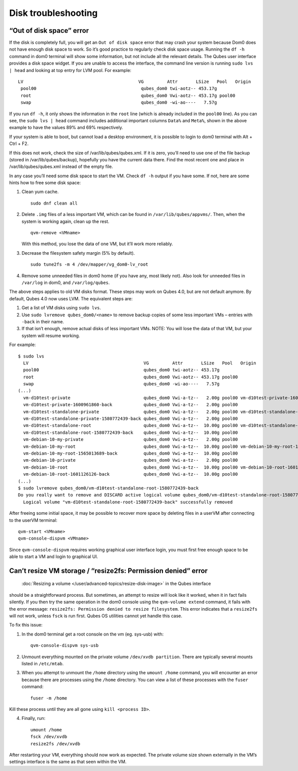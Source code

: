 ====================
Disk troubleshooting
====================

“Out of disk space” error
=========================

If the disk is completely full, you will get an ``Out of disk space``
error that may crash your system because Dom0 does not have enough disk
space to work. So it’s good practice to regularly check disk space
usage. Running the ``df -h`` command in dom0 terminal will show some
information, but not include all the relevant details. The Qubes user
interface provides a disk space widget. If you are unable to access the
interface, the command line version is running ``sudo lvs | head`` and
looking at top entry for LVM pool. For example:

::

    LV                                            VG         Attr       LSize   Pool   Origin                                        Data%  Meta%  Move Log Cpy%Sync Convert
     pool00                                        qubes_dom0 twi-aotz-- 453.17g                                                      89.95  69.78
     root                                          qubes_dom0 Vwi-aotz-- 453.17g pool00                                               5.87
     swap                                          qubes_dom0 -wi-ao----   7.57g

If you run ``df -h``, it only shows the information in the ``root`` line
(which is already included in the ``pool00`` line). As you can see, the
``sudo lvs | head`` command includes additional important columns
``Data%`` and ``Meta%``, shown in the above example to have the values
89% and 69% respectively.

If your system is able to boot, but cannot load a desktop environment,
it is possible to login to dom0 terminal with Alt + Ctrl + F2.

If this does not work, check the size of /var/lib/qubes/qubes.xml. If it
is zero, you’ll need to use one of the file backup (stored in
/var/lib/qubes/backup), hopefully you have the current data there. Find
the most recent one and place in /var/lib/qubes/qubes.xml instead of the
empty file.

In any case you’ll need some disk space to start the VM. Check ``df -h``
output if you have some. If not, here are some hints how to free some
disk space:

1. Clean yum cache.

   ::

      sudo dnf clean all

2. Delete ``.img`` files of a less important VM, which can be found in
   ``/var/lib/qubes/appvms/``. Then, when the system is working again,
   clean up the rest.

   ::

      qvm-remove <VMname>

   With this method, you lose the data of one VM, but it’ll work more
   reliably.

3. Decrease the filesystem safety margin (5% by default).

   ::

      sudo tune2fs -m 4 /dev/mapper/vg_dom0-lv_root

4. Remove some unneeded files in dom0 home (if you have any, most likely
   not). Also look for unneeded files in ``/var/log`` in dom0, and
   ``/var/log/qubes``.

The above steps applies to old VM disks format. These steps may work on
Qubes 4.0, but are not default anymore. By default, Qubes 4.0 now uses
LVM. The equivalent steps are:

1. Get a list of VM disks using ``sudo lvs``.

2. Use ``sudo lvremove qubes_dom0/<name>`` to remove backup copies of
   some less important VMs – entries with ``-back`` in their name.

3. If that isn’t enough, remove actual disks of less important VMs.
   NOTE: You will lose the data of that VM, but your system will resume
   working.

For example:

::

   $ sudo lvs
     LV                                            VG         Attr       LSize   Pool   Origin                                        Data%  Meta%  Move Log Cpy%Sync Convert
     pool00                                        qubes_dom0 twi-aotz-- 453.17g                                                      89.95  69.78
     root                                          qubes_dom0 Vwi-aotz-- 453.17g pool00                                               5.87
     swap                                          qubes_dom0 -wi-ao----   7.57g
   (...)
     vm-d10test-private                            qubes_dom0 Vwi-a-tz--   2.00g pool00 vm-d10test-private-1600961860-back            29.27
     vm-d10test-private-1600961860-back            qubes_dom0 Vwi-a-tz--   2.00g pool00                                               4.87
     vm-d10test-standalone-private                 qubes_dom0 Vwi-a-tz--   2.00g pool00 vm-d10test-standalone-private-1580772439-back 4.90
     vm-d10test-standalone-private-1580772439-back qubes_dom0 Vwi-a-tz--   2.00g pool00                                               4.87
     vm-d10test-standalone-root                    qubes_dom0 Vwi-a-tz--  10.00g pool00 vm-d10test-standalone-root-1580772439-back    43.37
     vm-d10test-standalone-root-1580772439-back    qubes_dom0 Vwi-a-tz--  10.00g pool00                                               42.05
     vm-debian-10-my-private                       qubes_dom0 Vwi-a-tz--   2.00g pool00                                               4.96
     vm-debian-10-my-root                          qubes_dom0 Vwi-a-tz--  10.00g pool00 vm-debian-10-my-root-1565013689-back          57.99
     vm-debian-10-my-root-1565013689-back          qubes_dom0 Vwi-a-tz--  10.00g pool00                                               56.55
     vm-debian-10-private                          qubes_dom0 Vwi-a-tz--   2.00g pool00                                               4.94
     vm-debian-10-root                             qubes_dom0 Vwi-a-tz--  10.00g pool00 vm-debian-10-root-1601126126-back             93.44
     vm-debian-10-root-1601126126-back             qubes_dom0 Vwi-a-tz--  10.00g pool00                                               88.75
   (...)
   $ sudo lvremove qubes_dom0/vm-d10test-standalone-root-1580772439-back
   Do you really want to remove and DISCARD active logical volume qubes_dom0/vm-d10test-standalone-root-1580772439-back? [y/n]: y
     Logical volume "vm-d10test-standalone-root-1580772439-back" successfully removed

After freeing some initial space, it may be possible to recover more
space by deleting files in a userVM after connecting to the userVM
terminal:

::

   qvm-start <VMname>
   qvm-console-dispvm <VMname>

Since ``qvm-console-dispvm`` requires working graphical user interface
login, you must first free enough space to be able to start a VM and
login to graphical UI.

Can’t resize VM storage / “resize2fs: Permission denied” error
==============================================================
 :doc:`Resizing a volume </user/advanced-topics/resize-disk-image>` in the Qubes interface
should be a straightforward process. But sometimes, an attempt to resize
will look like it worked, when it in fact fails silently. If you then
try the same operation in the dom0 console using the
``qvm-volume extend`` command, it fails with the error message:
``resize2fs: Permission denied to resize filesystem``. This error
indicates that a ``resize2fs`` will not work, unless ``fsck`` is run
first. Qubes OS utilities cannot yet handle this case.

To fix this issue:

1. In the dom0 terminal get a root console on the vm (eg. sys-usb) with:

   ::

      qvm-console-dispvm sys-usb

2. Unmount everything mounted on the private volume
   ``/dev/xvdb partition``. There are typically several mounts listed in
   ``/etc/mtab``.

3. When you attempt to unmount the ``/home`` directory using the
   ``umount /home`` command, you will encounter an error because there
   are processes using the ``/home`` directory. You can view a list of
   these processes with the ``fuser`` command:

   ::

      fuser -m /home

Kill these process until they are all gone using ``kill <process ID>``.

4. Finally, run:

   ::

      umount /home
      fsck /dev/xvdb
      resize2fs /dev/xvdb

After restarting your VM, everything should now work as expected. The
private volume size shown externally in the VM’s settings interface is
the same as that seen within the VM.
